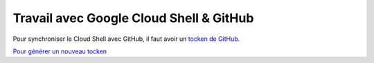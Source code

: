 Travail avec Google Cloud Shell & GitHub
#############################################

Pour synchroniser le Cloud Shell avec GitHub, il faut avoir un 
`tocken de GitHub. <https://docs.github.com/en/authentication/keeping-your-account-and-data-secure/managing-your-personal-access-tokens>`_

`Pour générer un nouveau tocken <https://github.com/settings/tokens>`_





